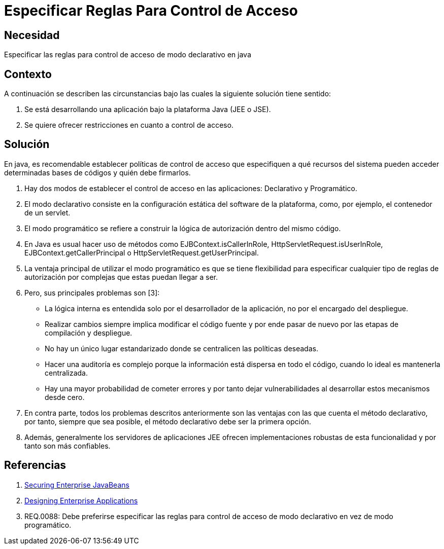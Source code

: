 :slug: kb/java/especificar-regla-control-acceso/
:eth: no
:category: java
:kb: yes

= Especificar Reglas Para Control de Acceso

== Necesidad

Especificar las reglas para control de acceso de modo declarativo en java

== Contexto

A continuación se describen las circunstancias bajo las cuales la siguiente 
solución tiene sentido:

. Se está desarrollando una aplicación bajo la plataforma Java (JEE o JSE).
. Se quiere ofrecer restricciones en cuanto a control de acceso.

== Solución

En java, es recomendable establecer políticas de control de acceso que 
especifiquen a qué recursos del sistema pueden acceder determinadas bases de 
códigos y quién debe firmarlos.

. Hay dos modos de establecer el control de acceso en las aplicaciones: 
Declarativo y Programático.

. El modo declarativo consiste en la configuración estática del software de la 
plataforma, como, por ejemplo, el contenedor de un servlet.

. El modo programático se refiere a construir la lógica de autorización dentro 
del mismo código. 

. En Java es usual hacer uso de métodos como EJBContext.isCallerInRole, 
HttpServletRequest.isUserInRole, EJBContext.getCallerPrincipal o 
HttpServletRequest.getUserPrincipal.

. La ventaja principal de utilizar el modo programático es que se tiene 
flexibilidad para especificar cualquier tipo de reglas de autorización por 
complejas que estas puedan llegar a ser.

. Pero, sus principales problemas son [3]:
* La lógica interna es entendida solo por el desarrollador de la aplicación, no 
por el encargado del despliegue.
* Realizar cambios siempre implica modificar el código fuente y por ende pasar 
de nuevo por las etapas de compilación y despliegue.
* No hay un único lugar estandarizado donde se centralicen las políticas 
deseadas.
* Hacer una auditoría es complejo porque la información está dispersa en todo el
código, cuando lo ideal es mantenerla centralizada.
* Hay una mayor probabilidad de cometer errores y por tanto dejar 
vulnerabilidades al desarrollar estos mecanismos desde cero.

. En contra parte, todos los problemas descritos anteriormente son las ventajas 
con las que cuenta el método declarativo, por tanto, siempre que sea posible, el 
método declarativo debe ser la primera opción. 

. Además, generalmente los servidores de aplicaciones JEE ofrecen 
implementaciones robustas de esta funcionalidad y por tanto son más confiables.

== Referencias

. https://docs.oracle.com/cd/E24329_01/web.1211/e24485/ejb_client.htm#SCPRG281[Securing Enterprise JavaBeans]
. http://download.oracle.com/otn-pub/java/designing_enterprise_apps/2.0/designing_enterprise_apps-2_0-book.pdf?AuthParam=1516202227_f2c892df6295ea86497a4e1f54de4556[Designing Enterprise Applications]
. REQ.0088: Debe preferirse especificar las reglas para control de acceso de 
modo declarativo en vez de modo programático.